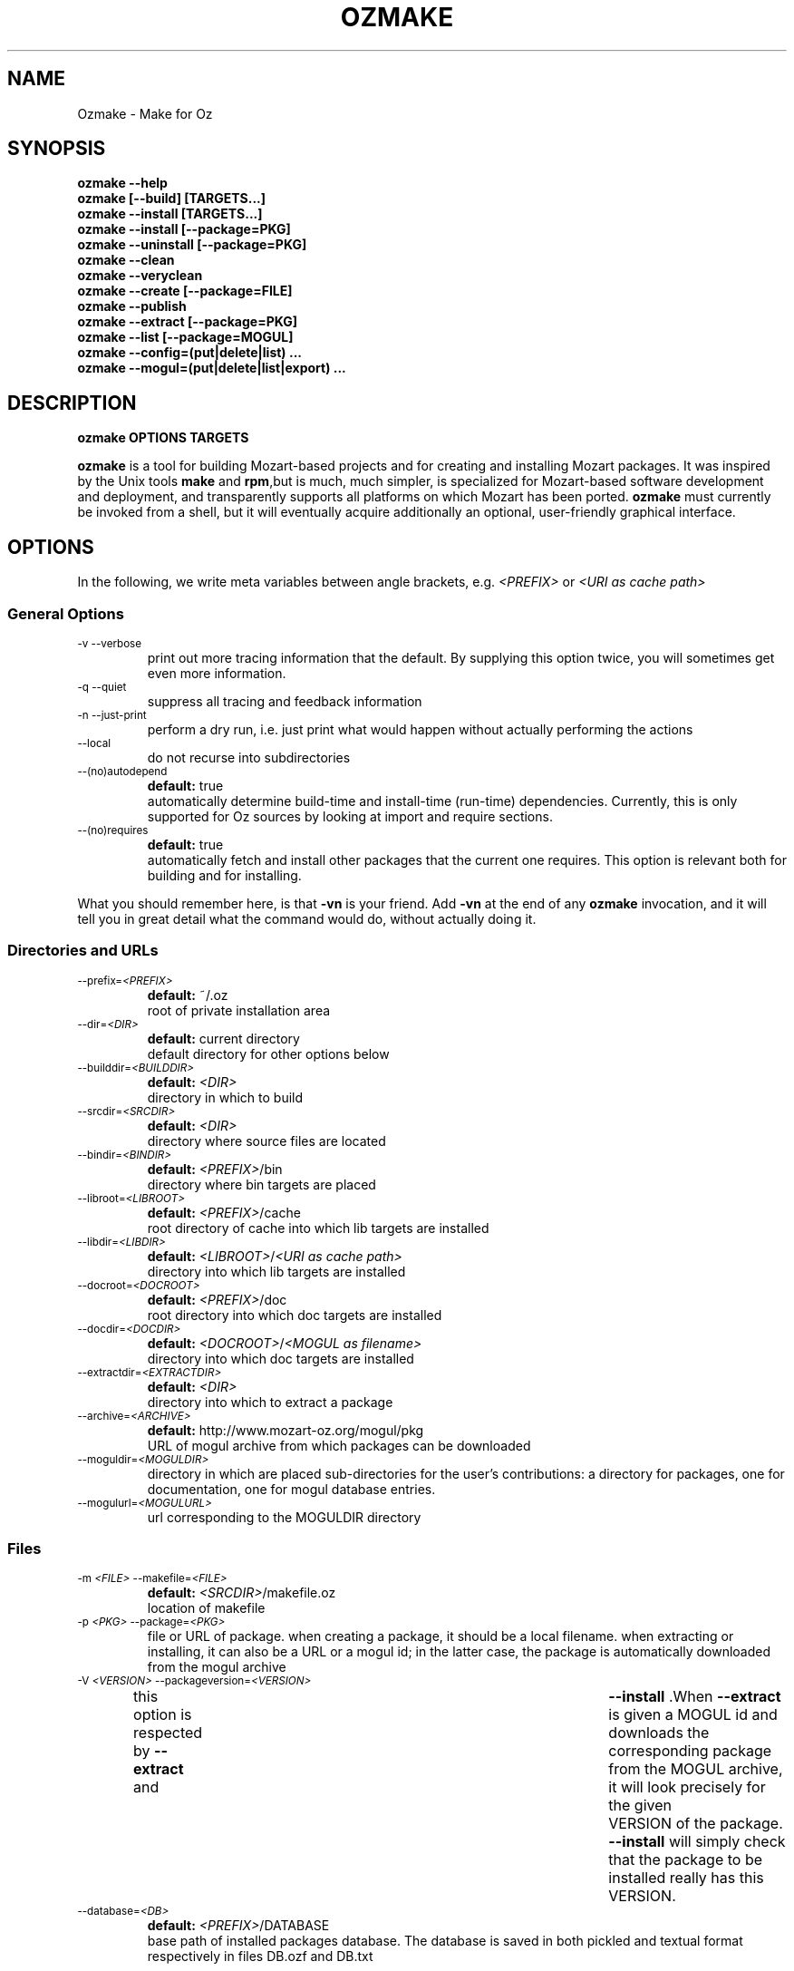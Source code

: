 .\"                                      Hey, EMACS: -*- nroff -*-
.\" First parameter, NAME, should be all caps
.\" Second parameter, SECTION, should be 1-8, maybe w/ subsection
.\" other parameters are allowed: see man(7), man(1)
.TH OZMAKE 1 "August 9, 2004"
.\" Please adjust this date whenever revising the manpage.
.\"
.\" Some roff macros, for reference:
.\" .nh        disable hyphenation
.\" .hy        enable hyphenation
.\" .ad l      left justify
.\" .ad b      justify to both left and right margins
.\" .nf        disable filling
.\" .fi        enable filling
.\" .br        insert line break
.\" .sp <n>    insert n+1 empty lines
.\" for manpage-specific macros, see man(7)
.SH NAME
Ozmake \- Make for Oz

.SH
SYNOPSIS
\fBozmake --help\fR
.br 
\fBozmake [--build] [TARGETS...]\fR
.br 
\fBozmake --install [TARGETS...]\fR
.br 
\fBozmake --install [--package=PKG]\fR
.br 
\fBozmake --uninstall [--package=PKG]\fR
.br 
\fBozmake --clean\fR
.br 
\fBozmake --veryclean\fR
.br 
\fBozmake --create [--package=FILE]\fR
.br 
\fBozmake --publish\fR
.br 
\fBozmake --extract [--package=PKG]\fR
.br 
\fBozmake --list [--package=MOGUL]\fR
.br 
\fBozmake --config=(put|delete|list) ...\fR
.br 
\fBozmake --mogul=(put|delete|list|export) ...\fR
.br 
.SH

DESCRIPTION

\fBozmake OPTIONS TARGETS\fR
.br 
.P
\fBozmake\fP is a tool for building Mozart-based projects and for creating and installing Mozart packages. It was inspired by the Unix tools \fBmake\fP and \fBrpm\fP,but is much, much simpler, is specialized for Mozart-based software development and deployment, and transparently supports all platforms on which Mozart has been ported.
\fBozmake\fP must currently be invoked from a shell, but it will eventually acquire additionally an optional, user-friendly graphical interface.

.SH
OPTIONS
.P
In the following, we write meta variables between angle brackets, e.g. \fI<PREFIX>\fR or \fI<URI as cache path>\fR

.SS
General Options
.TP
.SM
-v  --verbose  
.br 
print out more tracing information that the default. By supplying this option twice, you will sometimes get even more information.
.TP
.SM
-q  --quiet  
.br 
suppress all tracing and feedback information
.TP
.SM
-n  --just-print  
.br 
perform a dry run, i.e. just print what would happen without actually performing the actions
.TP
.SM
--local  
.br 
do not recurse into subdirectories
.TP
.SM
--(no)autodepend  
.br 
\fBdefault:\fP true
.br 
automatically determine build-time and install-time (run-time) dependencies. Currently, this is only supported for Oz sources by looking at import and require sections. 
.TP
.SM
--(no)requires  
.br 
\fBdefault:\fP true
.br 
automatically fetch and install other packages that the current one requires. This option is relevant both for building and for installing. 
.P
What you should remember here, is that \fB-vn\fR is your friend. Add
\fB-vn\fR at the end of any \fBozmake\fP invocation, and it will tell you in great detail what the command would do, without actually doing it.

.SS
Directories and URLs
.TP
.SM
--prefix=\fI<PREFIX>\fP  
.br 
\fBdefault:\fP ~/.oz
.br 
root of private installation area
.TP
.SM
--dir=\fI<DIR>\fP  
.br 
\fBdefault:\fP current directory
.br 
default directory for other options below
.TP
.SM
--builddir=\fI<BUILDDIR>\fP  
.br 
\fBdefault:\fP \fI<DIR>\fP
.br 
directory in which to build
.TP
.SM
--srcdir=\fI<SRCDIR>\fP  
.br 
\fBdefault:\fP \fI<DIR>\fP
.br 
directory where source files are located
.TP
.SM
--bindir=\fI<BINDIR>\fP  
.br 
\fBdefault:\fP \fI<PREFIX>\fP/bin
.br 
directory where bin targets are placed
.TP
.SM
--libroot=\fI<LIBROOT>\fP  
.br 
\fBdefault:\fP \fI<PREFIX>\fP/cache
.br 
root directory of cache into which lib targets are installed
.TP
.SM
--libdir=\fI<LIBDIR>\fP  
.br 
\fBdefault:\fP \fI<LIBROOT>\fP/\fI<URI as cache path>\fP
.br 
directory into which lib targets are installed
.TP
.SM
--docroot=\fI<DOCROOT>\fP  
.br 
\fBdefault:\fP \fI<PREFIX>\fP/doc
.br 
root directory into which doc targets are installed
.TP
.SM
--docdir=\fI<DOCDIR>\fP  
.br 
\fBdefault:\fP \fI<DOCROOT>\fP/\fI<MOGUL as filename>\fP
.br 
directory into which doc targets are installed
.TP
.SM
--extractdir=\fI<EXTRACTDIR>\fP  
.br 
\fBdefault:\fP \fI<DIR>\fP
.br 
directory into which to extract a package
.TP
.SM
--archive=\fI<ARCHIVE>\fP  
.br 
\fBdefault:\fP http://www.mozart-oz.org/mogul/pkg
.br 
URL of mogul archive from which packages can be downloaded
.TP
.SM
--moguldir=\fI<MOGULDIR>\fP  
.br 
directory in which are placed sub-directories for the user's contributions: a directory for packages, one for documentation, one for mogul database entries.
.TP
.SM
--mogulurl=\fI<MOGULURL>\fP  
.br 
url corresponding to the MOGULDIR directory
.SS
Files
.TP
.SM
-m \fI<FILE>\fP  --makefile=\fI<FILE>\fP  
.br 
\fBdefault:\fP \fI<SRCDIR>\fP/makefile.oz
.br 
location of makefile
.TP
.SM
-p \fI<PKG>\fP  --package=\fI<PKG>\fP  
.br 
file or URL of package. when creating a package, it should be a local filename. when extracting or installing, it can also be a URL or a mogul id; in the latter case, the package is automatically downloaded from the mogul archive 
.TP
.SM
-V \fI<VERSION>\fP  --packageversion=\fI<VERSION>\fP  
.br 
this option is respected by  \fB--extract\fR  and	 \fB--install\fR .When  \fB--extract\fR  is given a MOGUL id and downloads the corresponding package from the MOGUL archive, it will look precisely for the given	VERSION of the package.  \fB--install\fR 
will simply check that the package to be installed really has this VERSION. 
.TP
.SM
--database=\fI<DB>\fP  
.br 
\fBdefault:\fP \fI<PREFIX>\fP/DATABASE
.br 
base path of installed packages database. The database is saved in both pickled and textual format respectively in files DB.ozf and DB.txt
.SS
Help
\fBozmake --help\fR
.br 
.TP
.SM
-h  --help  
.br 
print this information message
.SS
Build
\fBozmake [--build]\fR
.br 
.RS
build all targets
.RE

\fBozmake [--build] FILES...\fR
.br 
.RS
build these target
.RE

.TP
.SM
-b  --build  
.br 
this is the default. builds targets of the package
.TP
.SM
--optlevel=( none | debug | optimize )  
.br 
\fBdefault:\fP optimize
.br 
select optimization level for compilation
.TP
.SM
-g  --debug  --optlevel=debug  
.br 
compile with debugging
.TP
.SM
-O  --optimize  --optlevel=optimize  
.br 
compile with full optimization. this is the default
.TP
.SM
--(no)gnu  
.br 
is the C++ compiler the GNU compiler. this is determined automatically and allows a greater optimization level, namely passing  \fB-O3\fR  rather than just  \fB-O\fR  to the compiler 
.TP
.SM
--(no)fullbuild  
.br 
\fBdefault:\fP false
.br 
also build the src targets
.TP
.SM
--includedir DIR  -I DIR  
.br 
tell the C++ compiler to additionally search DIR for include files
.TP
.SM
--(no)sysincludedirs  
.br 
\fBdefault:\fP true
.br 
tell the C++ compiler to additionally search (or not, if using  \fB--nosysincludedirs\fR )the Mozart-specific include directories located in the global installation directory and in the user's private ~/.oz area.
.TP
.SM
--librarydir DIR  -L DIR  
.br 
tell the C++ linker to additionally search DIR for libraries
.TP
.SM
--(no)syslibrarydirs  
.br 
\fBdefault:\fP true
.br 
tell the C++ linker to additionally search (or not, if using  \fB--nosyslibrarydirs\fR )the Mozart-specific library directories located in the global installation directory and in the user's private ~/.oz area.
.SS
Install
\fBozmake --install\fR
.br 
.RS
install using the makefile
.RE

\fBozmake --install FILES...\fR
.br 
.RS
install these targets using the makefile
.RE

\fBozmake --install --package=PKG\fR
.br 
.RS
install package  \fBPKG\fR 
.RE

.TP
.SM
-i  --install  
.br 
install targets of the package and updates the package database
.TP
.SM
--grade=( none | same | up | down | any | freshen )  
.br 
\fBdefault:\fP none
.br 
what to do if this package is already installed? ozmake will compare version and dates, where the version is more significant.  \fB--grade=none\fR signals an error \fB--grade=same\fR requires versions and dates to be the same \fB--grade=up\fR requires a package with newer version or same version and newer release date than the one installed \fB--grade=down\fR requires a package with older version or same version and older release date than the one installed \fB--grade=any\fR no conditions \fB--grade=freshen\fR install if the package is newer else do nothing
.TP
.SM
-U  --upgrade  
.br 
equivalent to  \fB--install --grade=up\fR 
.TP
.SM
--downgrade  
.br 
equivalent to  \fB--install --grade=down\fR 
.TP
.SM
-A  --anygrade  
.br 
equivalent to  \fB--install --grade=any\fR 
.TP
.SM
-F  --freshen  
.br 
equivalent to  \fB--install --grade=freshen\fR 
.TP
.SM
--(no)replacefiles  
.br 
\fBdefault:\fP false
.br 
allow installation to overwrite files from other packages 
.TP
.SM
-R  --replace  
.br 
equivalent to  \fB--install --grade=any --replacefiles\fR 
.TP
.SM
--(no)extendpackage  
.br 
\fBdefault:\fP false
.br 
whether to replace or extend the current installation of this package if any 
.TP
.SM
-X  --extend  
.br 
equivalent to  \fB--install --grade=any --extendpackage\fR 
.TP
.SM
--(no)savedb  
.br 
\fBdefault:\fP true
.br 
save the updated database after installation 
.TP
.SM
--includedocs  --excludedocs  
.br 
\fBdefault:\fP --includedocs
.br 
whether to install the doc targets
.TP
.SM
--includelibs  --excludelibs  
.br 
\fBdefault:\fP --includelibs
.br 
whether to install the lib targets
.TP
.SM
--includebins  --excludebins  
.br 
\fBdefault:\fP --includebins
.br 
whether to install the bin targets
.TP
.SM
--(no)keepzombies  
.br 
\fBdefault:\fP false
.br 
whether to remove files left over from a previous installation of this package 
.TP
.SM
--exe=( default | yes | no | both | multi )  
.br 
\fBdefault:\fP default
.br 
the convention on Windows is that executables have a .exe,while on Unix they have no extension. The  \fB--exe\fR  option allows you to control the conventions used by ozmake when installing executables.  \fB--exe=default\fR use the platform's convention \fB--exe=yes\fR use a .exe extension \fB--exe=no\fR use no extension \fB--exe=both\fR install all executables with .exe extension and without \fB--exe=multi\fR install executable functors for both Unix and Windows. The Unix versions are installed without extension, and the Windows versions are installed with .exe extension
.SS
Uninstall
\fBozmake --uninstall\fR
.br 
.RS
uninstall package described by makefile
.RE

\fBozmake --uninstall --package=PKG\fR
.br 
.RS
uninstall package named by mogul id  \fBPKG\fR 
.RE

.TP
.SM
-e  --uninstall  
.br 
uninstall a package
.SS
Clean
\fBozmake --clean\fR
.br 
\fBozmake --veryclean\fR
.br *~ *.ozf *.o *.so-* *.exe
.RS
remove files as specified by the makefile's clean and veryclean features.  \fB--veryclean\fR  implies	 \fB--clean\fR . 
.RE

.SS
Create
\fBozmake --create [--package=\fI<FILE>\fR]\fR
.br 
.RS
create a package and save it in FILE.the files needed for the package are automatically computed from the makefile. If  \fB--package=\fI<FILE>\fR\fR  is not supplied, a default is computed using the mogul id (and possibly version number) found in the makefile. 
.RE

.TP
.SM
--include(bins|libs|docs)  --exclude(bins|libs|docs)  
.br 
control which target types are included in the package 
.SS
Publish
\fBozmake --publish\fR
.br 
.RS
automatically takes care of all the steps necessary for creating/updating a package contributed by the user and making all necessary data available to the MOGUL librarian. See documentation for  \fB--mogul\fR  below. 
.RE

.SS
Extract
\fBozmake --extract --package=\fI<PKG>\fR\fR
.br 
.RS
extract the files from file or URL PKG.if PKG is a mogul id, then the package is automatically downloaded from the mogul archive 
.RE

.SS
List
\fBozmake --list\fR
.br 
.RS
list info for all packages in the installed package database
.RE

\fBozmake --list --package=\fI<MOGUL>\fR\fR
.br 
.RS
list info for the installed package identified by mogul id MOGUL
.RE

.TP
.SM
--linewidth=N  
.br 
\fBdefault:\fP 70
.br 
assume a line with of  \fBN\fR  characters
.SS
Config
\fBozmake --config=put \fI<OPTIONS>\fR\fR
.br 
.RS
record the given OPTIONS in ozmake's configuration database, and use them as defaults in subsequent invocations of ozmake unless explicitly overridden on the command line. For example:  \fBozmake --config=put --prefix=/usr/local/oz\fR 
saves /usr/local/oz as the default value for option  \fB--prefix\fR 
.RE

\fBozmake --config=delete \fI<OPT1>\fR ... \fI<OPTn>\fR\fR
.br 
.RS
deletes some entries from the configuration database. For example:  \fBozmake --config=delete prefix\fR 
removes the default for  \fB--prefix\fR  from the configuration database
.RE

\fBozmake --config=list\fR
.br 
.RS
lists the contents of ozmake's configuration database
.RE

.P
the argument to \fB--config\fR can be abbreviated to any non-ambiguous prefix

.SS
Mogul
.P
If you choose to contribute packages to the MOGUL archive,
\fBozmake --mogul=\fI<ACTION>\fR\fR simplifies your task. It makes it easy for you to maintain a database of your contributions and to export them so that the MOGUL librarian may automatically find them. In fact, the simplest way is to use
\fBozmake --publish\fR which will take take care of all details for you.

\fBozmake --mogul=put\fR
.br 
.RS
update the user's database of own mogul contributions with the data for this contribution (in local directory)
.RE

\fBozmake --mogul=put --package=\fI<PKG>\fR\fR
.br 
.RS
same as above, but using the package PKG explicitly given
.RE

\fBozmake --mogul=delete \fI<MOG1>\fR ... \fI<MOGn>\fR\fR
.br 
.RS
remove the entries with mogul ids MOG1 through MOGn
from the user's database of own contribution
.RE

\fBozmake --mogul=delete\fR
.br 
.RS
remove entry for current contribution
.RE

\fBozmake --mogul=list\fR
.br 
.RS
show the recorded data for all entries in the user's database of own mogul contributions
.RE

\fBozmake --mogul=list \fI<MOG1>\fR ... \fI<MOGn>\fR\fR
.br 
.RS
show the recorded data for entries MOG1 through MOGn
in the user's database of own mogul contributions
.RE

\fBozmake --mogul=export\fR
.br 
.RS
write all necessary mogul entries for the user's own mogul contributions. These are the entries which will be read by the MOGUL librarian to automatically assemble the full MOGUL database.
.RE

.P
The data for your contributions need to be made available to the MOGUL librarian on the WEB. You want to just update a local directory with your contributions, but, in order for the MOGUL librarian to find them, these directories must also be available through URLs on the WEB. Here are some options that allow you to control this correspondence, and for which you should set default using
\fBozmake --config=put\fR

.TP
.SM
--moguldir=\fI<MOGULDIR>\fP  
.br 

.TP
.SM
--mogulurl=\fI<MOGULURL>\fP  
.br 
MOGULDIR is a directory which is also available on the WEB through url MOGULURL. MOGULDIR is intended as a root directory in which sub-directories for packages, documentation, and mogul entries will be found.
.P
For those who really enjoy pain, \fBozmake\fP has of course many options to shoot yourself in the foot. In the options below \fI<ID>\fR stands for the filename version of the package's mogul id (basically replace slashes by dashes). You can control where packages, their documentation and mogul database entries and stored and made available using the options below:

.TP
.SM
--mogulpkgdir=\fI<MOGULPKGDIR>\fP  
.br 
\fBdefault:\fP \fI<MOGULDIR>\fP/pkg/\fI<ID>\fP/
.br 

.TP
.SM
--mogulpkgurl=\fI<MOGULPKGURL>\fP  
.br 
\fBdefault:\fP \fI<MOGULURL>\fP/pkg/\fI<ID>\fP/
.br 

.TP
.SM
--moguldocdir=\fI<MOGULDOCDIR>\fP  
.br 
\fBdefault:\fP \fI<MOGULDIR>\fP/doc/\fI<ID>\fP/
.br 

.TP
.SM
--moguldocurl=\fI<MOGULDOCURL>\fP  
.br 
\fBdefault:\fP \fI<MOGULURL>\fP/doc/\fI<ID>\fP/
.br 

.TP
.SM
--moguldbdir=\fI<MOGULDBDIR>\fP  
.br 
\fBdefault:\fP \fI<MOGULDIR>\fP/db/\fI<ID>\fP/
.br 

.TP
.SM
--moguldburl=\fI<MOGULDBURL>\fP  
.br 
\fBdefault:\fP \fI<MOGULURL>\fP/db/\fI<ID>\fP/
.br 

.P
Your contributions should all have mogul ids which are \fIbelow\fP
the mogul id which you where granted for your section of the mogul database. For convenience, \fBozmake\fP will attempt to guess the root mogul id of your section as soon as there are entries in your database of your own contributions. However, it is much preferable to tell \fBozmake\fP about it using:

.TP
.SM
--mogulrootid=\fI<ROOTID>\fP  
.br 

.P
and to set it using \fBozmake --config=put --mogulrootid=\fI<ROOTID>\fR\fR

.SH
MAKEFILE
.P
The makefile contains a single Oz record which describes the project and should normally be placed in a file called \fImakefile.oz\fR.A makefile typically looks like this:

        makefile(
          lib : ['Foo.ozf']
          uri : 'x-ozlib://mylib'
          mogul : 'mogul:/denys/lib-foo')

.P
stating explicitly that there is one library target, namely the functor \fIFoo.ozf\fR,and that it should installed at URI:

        x-ozlib://mylib/Foo.ozf

.P
and implicitly that it should be compiled from the Oz source file
\fIFoo.oz\fR.When you invoke \fBozmake --install\fR,the
\fBmogul\fP feature serves to uniquely identify this package and the files it contributes in the \fBozmake\fP database of installed packages.

.P
There are many more features which can occur in the makefile and they are all optional. If you omit all the features, you only get the defaults and you don't even need a makefile. All values, such as
\fBfiles\fP,should be given as virtual string; atoms are recommended except for features \fBblurb\fP, \fBinfo_text\fP and
\fBinfo_html\fP,where strings are recommended.

        makefile(
          bin      : [ FILES... ]
          lib      : [ FILES... ]
          doc      : [ FILES... ]
          src      : [ FILES... ]
          depends  :
             o( FILE : [ FILES... ]
                ...
              )
          rules    :
             o( FILE : TOOL(FILE)
                ...
              )
          clean     : [ GLOB... ]
          veryclean : [ GLOB... ]
          uri       : URI
          mogul     : MOGUL
          author    : [ AUTHORS... ]
          released  : DATE
          blurb     : TEXT
          info_text : TEXT
          info_html : TEXT
          subdirs   : [ DIRS... ]
          requires  : [ MOGUL... ]
          categories: [ CATEGORY... ]
          version   : VERSION
          provides  : [ FILES... ]
        )

.P
Features bin, lib and doc list targets to be installed in
\fI<BINDIR>\fR, \fI<LIBDIR>\fR and \fI<DOCDIR>\fR
respectively. \fBbin\fP targets should be executable functors, i.e. they should end with extension \fI.exe\fR. \fBlib\fP
targets are typically compiled functors i.e. ending with extension
\fI.ozf\fR,but could also be native functors, i.e. ending with extension \fI.so\fR,or simply data files. \fBdoc\fP
targets are documentation files.

.SS
Extensions
.P
\fBozmake\fP knows how to build targets by looking at the target's extension:

.P
 \fIFoo.exe\fR
.IP
is an executable functor and is created from \fIFoo.ozf\fR
.P
 \fIFoo.ozf\fR
.IP
is a compiled functor and is created from \fIFoo.oz\fR
.P
 \fIFoo.o\fR
.IP
is a compiled C++ file and is created from \fIFoo.cc\fR
.P
 \fIFoo.so\fR
.IP
is a native functor and is created from \fIFoo.o\fR
.P
 \fIFoo.cc\fR
.IP
is a C++ source file
.P
 \fIFoo.hh\fR
.IP
is a C++ header file
.P
Note that these are \fIabstract\fP targets. In particular,
\fIFoo.so\fR really denotes the file
\fIFoo.so-\fI<PLATFORM>\fR\fR where \fI<PLATFORM>\fR
identifies the architecture and operating system where the package is built; for example: \fIlinux-i486\fR.Also, when a bin target
\fIFoo.exe\fR is installed, it is installed both as
\fI\fI<BINDIR>\fR/Foo.exe\fR and
\fI\fI<BINDIR>\fR/Foo\fR so that it can be invoked as
\fIFoo\fR on both Windows and Unix platforms.

.P
It is imperative that you respect the conventional use of extensions described here: \fBozmake\fP permits no variation and supports no other extensions.

.SS
Rules
.P
\fBozmake\fP has built-in rules for building files. Occasionally, you may want to override the default rule for one or more targets. This is done with feature \fBrule\fP which contains a record mapping target to rule:

        TARGET_FILE : TOOL(SOURCE_FILE)

.P
the rule may also have a list of options:

        TARGET_FILE : TOOL(SOURCE_FILE OPTIONS)

.P
The tools supported by \fBozmake\fP are \fBozc\fP (Oz compiler), \fBozl\fP (Oz linker), \fBcc\fP (C++ compiler), \fBld\fP (C++ linker). The default rules are:

        'Foo.exe' : ozl('Foo.ozf' [executable])
        'Foo.ozf' : ozc('Foo.oz')
        'Foo.o'   : cc('Foo.cc')
        'Foo.so'  : ld('Foo.o')

.P
The tools support the following options:

.P
 \fBozc\fP
.IP

 
.P
     \fBexecutable\fP
.IP
make the result executable
.P
     \fB'define'(S)\fP
.IP
define macro \fBS\fP.Same as -D\fBS\fP on the command line
 
.P
 \fBozl\fP
.IP

 
.P
     \fBexecutable\fP
.IP
make the result executable
 
.P
 \fBcc\fP
.IP

 
.P
     \fBinclude(DIR)\fP
.IP
Similar to the usual C++ compiler option \fB-IDIR\fP. \fBDIR\fP is a virtual string
.P
     \fB'define'(MAC)\fP
.IP
Similar to the usual C++ compiler option \fB-DMAC\fP. \fBMAC\fP is a virtual string
 
.P
 \fBld\fP
.IP

 
.P
     \fBlibrary(DIR)\fP
.IP
Similar to the usual C++ linker option \fB-lDIR\fP. \fBDIR\fP is a virtual string
 
.P
You might want to specify a rule to create a pre-linked library:

        'Utils.ozf' : ozl('Foo.ozf')

.P
or to create a non-prelinked executable:

        'Foo.exe' : ozc('Foo.oz' [executable])

.SS
Dependencies
.P
\fBozmake\fP automatically determines whether targets needed to be rebuilt, e.g. because they are missing or if some source file needed to create them has been modified. The rules are used to determine dependencies between files. Sometimes this is insufficient e.g. because you use tool \fBozl\fP (dependencies on imports), or \fB\insert\fP in an Oz file, or #include in a C++ file. In this case you can specify additional dependencies using feature \fBdepends\fP which is a record mapping targets to list of dependencies:

        TARGET : [ FILES... ]

.P
For example:

        'Foo.o' : [ 'Foo.hh' 'Baz.hh' ]

.P
or

        'Foo.exe' : [ 'Lib1.ozf' 'Lib2.ozf' ]

.SS
Cleaning
.P
During development, it is often convenient to be able to easily remove all junk and compiled files to obtain again a clean project directory. This is supported by \fBozmake --clean\fR and
\fBozmake --veryclean\fR;the latter also implies the former. Files to be removed are specified by
\fIglob\fP
patterns where \fB?\fR matches any 1 character and \fB*\fR
matches a sequence of 0 or more characters. All files in
BUILDDIR matching one such pattern is removed. There are built-in patterns, but you can override them with features
\fBclean\fP and \fBveryclean\fP which should be lists of glob patterns. For example the default clean glob patterns are:

        clean : [ "*~" "*.ozf" "*.o" "*.so-*" "*.exe" ]

.SS
Package Related Features
.B
uri
.P
feature \fBuri\fP indicates the URI where to install lib targets. For example:

        uri : 'x-ozlib://mylib/XML'

.P
states that all \fBlib\fP targets (e.g. \fIFoo.ozf\fR)will be installed under this URI so that they can also be imported from it, i.e.:

       import MyFoo at 'x-ozlib://mylib/XML/Foo.ozf'

.B
mogul
.P
feature \fBmogul\fP is the mogul id uniquely identifying this package. It is used to identify the package in the database of installed packages, to create/publish the package, and to install its documentation files.

.B
author
.P
feature \fBauthor\fP is a virtual string or list of virtual string resp. identifying the author or authors of the package. It is recommended to identify authors by their mogul id, however is is also possible to simply give their names. For example, the recommended way is:

        author : 'mogul:/duchier'

.P
but the following is also possible:

        author : 'Denys Duchier'

.B
released
.P
feature \fBreleased\fP is a virtual string specifying the date and time of release in the following format:

        released : "YYYY-MM-DD-HH:MM:SS"

.P
time is optional. An appropriate release date using the current date and time is automatically inserted when invoking
\fBozmake --create\fR or \fBozmake --publish\fR..

.B
blurb
.P
feature \fBblurb\fP contains a very short piece of text describing the package. This text should be just one line and is intended to be used as a title when the package is published in the mogul archive.

.B
info_text
.P
feature \fBinfo_text\fP contains a plain text description of the package. This is intended to be used as an abstract on the presentation page for the package in the mogul archive. It should be brief and informative, but should not attempt to document the package.

.B
info_html
.P
feature \fBinfo_html\fP is similar to \fBinfo_text\fP but contains HTML rather than plain text.

.B
src
.P
feature \fBsrc\fP indicates which targets should be considered source, i.e. in particular non-buildable. All targets mentioned in
\fBsrc\fP should be mentioned in \fBbin\fP, \fBlib\fP,or
\fBdoc\fP too. The point of \fBsrc\fP is to support distributing packages with pre-built targets and without giving out the corresponding sources. You should not do this with native functors since they are platform dependent and not portable, but it can be a convenient means of distributing pre-built Oz libraries. For example:

        makefile(
          lib : [ 'Foo.ozf' ]
          src : [ 'Foo.ozf' ]
          uri : 'x-ozlib://mylib'
          mogul : 'mogul:/myname/foolib')

.P
is a makefile for a package that distribute the pre-compiled
\fIFoo.ozf\fR,but does not also distribute its source
\fIFoo.oz\fR.Normally, when you build a package it simply checks that the \fBsrc\fP files are present but will not attempt to build them. If you have the sources, you can force building the
\fBsrc\fP targets if necessary using \fB--fullbuild\fR..

.B
subdirs
.P
feature \fBsubdirs\fP is a list of bare filenames representing subdirectories of the project. By default, when necessary,
\fBozmake\fP will recurse into these subdirectories. It is expected that each subdirectory should provide its own makefile. The mogul id is automatically inherited to subdirectories and the uri is automatically extended by appending the name of the subdirectory: thus sub-makefiles can be simpler since they don't need to be concerned with package-level features.

.B
requires
.P
feature \fBrequires\fP is a list of module URIs or package MOGUL ids. These represent the \fIexternal\fP dependencies of the package. They are not yet used, but eventually \fBozmake\fP will be able to use them to automate the recursive installation of other packages required by the one you are interested in.

.B
categories
.P
feature \fBcategories\fP is a list of MOGUL categories to help categorize this package in the MOGUL archive.

.B
version
.P
feature \fBversion\fP is used to provide a version string. This is a string that consist of integers separated by single dots, e.g.
\fB"2"\fP or \fB"3.1.7"\fP..

.B
provides
.P
feature \fBprovides\fP is used to override the default information about what the package provides, normally automatically computed from the \fBbin\fP and \fBlib\fP targets: it should be a list which contains a subset of these targets. The
\fBprovides\fP feature of a makefile does not override or otherwise affect its sub-makefiles: each makefile should separately override if it so desires. To state that a makefile does not officially provide any functors or executable application, you would add:

provides : nil

You should use the \fBprovides\fP feature when your package contains both official public functors as well as purely implementational functors that are not part of the official public interface and should not be mentioned as \fIprovided\fP by the package.

.SH
CONTACTS
.P
Authors should really be referred to by mogul ids denoting mogul entries that describe them. In order to make this easier, a \fImakefile.oz\fR
may also contain a \fBcontact\fP feature which is either a record describing a person, or a list of such records.

.P
You should not have a \fBcontact\fP feature in every makefile. Rather, the \fBcontact\fP feature is usually intended for makefiles that only have a
\fBcontact\fP feature, i.e. whose only purpose is to create mogul entries for the corresponding persons. Here is an example of such a makefile:

        makefile(
           contact :
              o(
                 mogul : 'mogul:/duchier/denys'
                 name  : 'Denys Duchier'
                 email : 'duchier@ps.uni-sb.de'
                 www   : 'http://www.ps.uni-sb.de/~duchier/'))

.P
You can invoke \fBozmake --publish\fR on such a makefile to contribute the corresponding mogul database entries

.SH AUTHOR
This man page has been automatically generated from the \fBozmake\fR help file. The
\fBozmake\fR help file is maintained by Denys Duchier.
.SH SEE ALSO
Full documentation of the Mozart system and the Oz programming
language is available through the
the \fImozart-doc\fP package, or from the mozart web page
\fIwww.mozart-oz.org\fP.
See in particular the document \fIThe Oz Programming Interface\fP.

.P
.BR ozc (1),
.BR ozd (1),
.BR ozengine (1),
.BR ozl (1),
.BR oztool (1),
.BR convertTextPickle (1).
